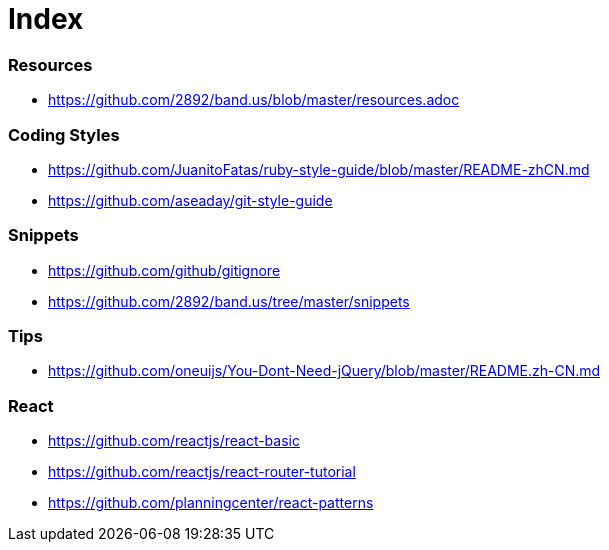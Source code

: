 = Index

=== Resources

* link:https://github.com/2892/band.us/blob/master/resources.adoc[https://github.com/2892/band.us/blob/master/resources.adoc]

=== Coding Styles

* link:https://github.com/JuanitoFatas/ruby-style-guide/blob/master/README-zhCN.md[https://github.com/JuanitoFatas/ruby-style-guide/blob/master/README-zhCN.md]
* link:https://github.com/aseaday/git-style-guide[https://github.com/aseaday/git-style-guide]

=== Snippets

* link:https://github.com/github/gitignore[https://github.com/github/gitignore]
* link:https://github.com/2892/band.us/tree/master/snippets[https://github.com/2892/band.us/tree/master/snippets]

=== Tips

* link:https://github.com/oneuijs/You-Dont-Need-jQuery/blob/master/README.zh-CN.md[https://github.com/oneuijs/You-Dont-Need-jQuery/blob/master/README.zh-CN.md]

=== React

* link:https://github.com/reactjs/react-basic[https://github.com/reactjs/react-basic]
* link:https://github.com/reactjs/react-router-tutorial[https://github.com/reactjs/react-router-tutorial]
* link:https://github.com/planningcenter/react-patterns[https://github.com/planningcenter/react-patterns]
